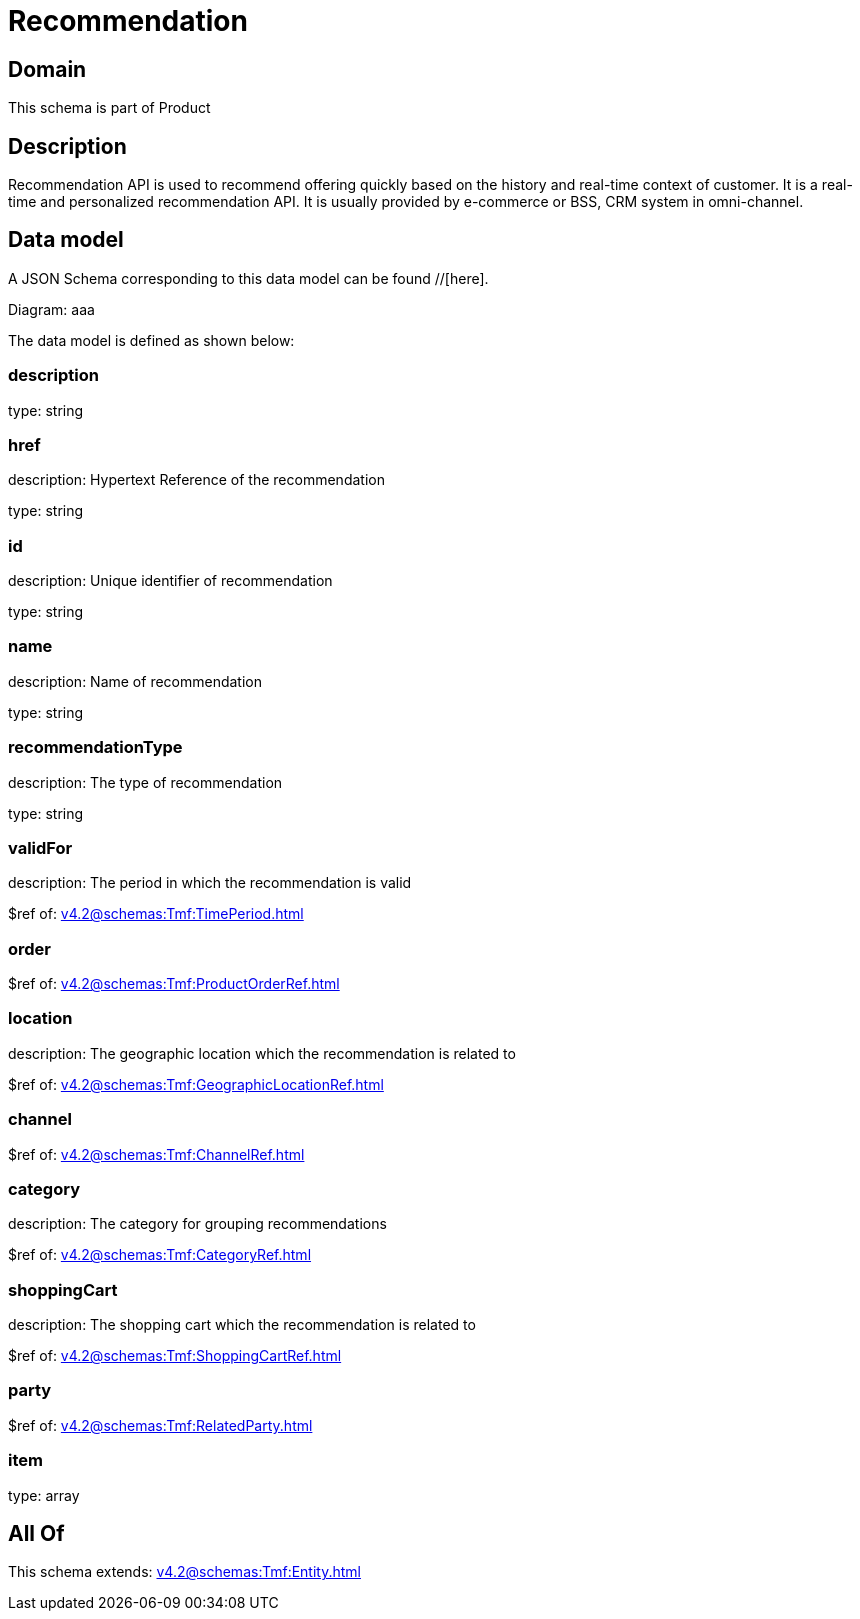 = Recommendation

[#domain]
== Domain

This schema is part of Product

[#description]
== Description
Recommendation API is used to recommend offering quickly based on the history and real-time context of customer. It is a real-time and personalized recommendation API. It is usually provided by e-commerce or BSS, CRM system in omni-channel.


[#data_model]
== Data model

A JSON Schema corresponding to this data model can be found //[here].

Diagram:
aaa

The data model is defined as shown below:


=== description
type: string


=== href
description: Hypertext Reference of the recommendation

type: string


=== id
description: Unique identifier of recommendation

type: string


=== name
description: Name of recommendation

type: string


=== recommendationType
description: The type of recommendation

type: string


=== validFor
description: The period in which the recommendation is valid

$ref of: xref:v4.2@schemas:Tmf:TimePeriod.adoc[]


=== order
$ref of: xref:v4.2@schemas:Tmf:ProductOrderRef.adoc[]


=== location
description: The geographic location which the recommendation is related to

$ref of: xref:v4.2@schemas:Tmf:GeographicLocationRef.adoc[]


=== channel
$ref of: xref:v4.2@schemas:Tmf:ChannelRef.adoc[]


=== category
description: The category for grouping recommendations

$ref of: xref:v4.2@schemas:Tmf:CategoryRef.adoc[]


=== shoppingCart
description: The shopping cart which the recommendation is related to

$ref of: xref:v4.2@schemas:Tmf:ShoppingCartRef.adoc[]


=== party
$ref of: xref:v4.2@schemas:Tmf:RelatedParty.adoc[]


=== item
type: array


[#all_of]
== All Of

This schema extends: xref:v4.2@schemas:Tmf:Entity.adoc[]
